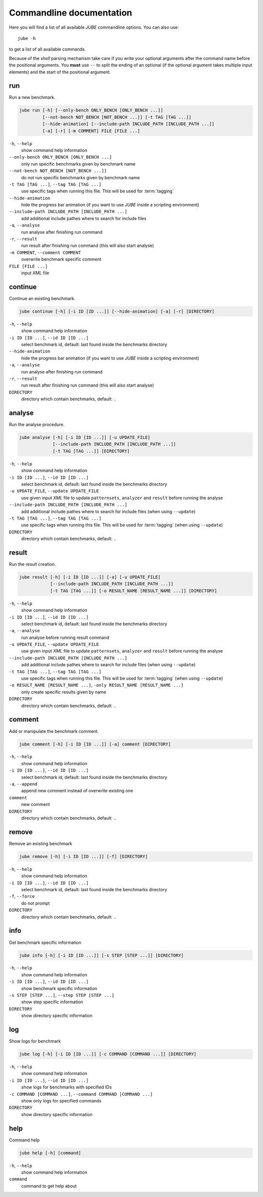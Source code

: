 .. index:: commandline
   
Commandline documentation
=========================

.. highlight:: bash
   :linenothreshold: 5

Here you will find a list of all available *JUBE* commandline options. You can also use::

   jube -h
   
to get a list of all available commands. 

Because of the *shell* parsing mechanism take care if you write your optional arguments after the command name before the positional
arguments. You **must** use ``--`` to split the ending of an optional (if the optional argument takes multiple input elements) and the start of the positional argument.

.. index:: run

run
~~~

Run a new benchmark.

.. code-block:: none

   jube run [-h] [--only-bench ONLY_BENCH [ONLY_BENCH ...]] 
            [--not-bench NOT_BENCH [NOT_BENCH ...]] [-t TAG [TAG ...]] 
            [--hide-animation] [--include-path INCLUDE_PATH [INCLUDE_PATH ...]]
            [-a] [-r] [-m COMMENT] FILE [FILE ...]

``-h``, ``--help``
   show command help information
    
``--only-bench ONLY_BENCH [ONLY_BENCH ...]`` 
   only run specific benchmarks given by benchmark name
    
``--not-bench NOT_BENCH [NOT_BENCH ...]]`` 
   do not run specific benchmarks given by benchmark name
    
``-t TAG [TAG ...]``, ``--tag TAG [TAG ...]``
   use specific tags when running this file. This will be used for :term:`tagging`
    
``--hide-animation`` 
   hide the progress bar animation (if you want to use *JUBE* inside a scripting environment)
    
``--include-path INCLUDE_PATH [INCLUDE_PATH ...]``
   add additional include pathes where to search for include files
    
``-a``, ``--analyse``
   run analyse after finishing run command
    
``-r``, ``--result``
   run result after finishing run command (this will also start analyse)
    
``-m COMMENT``, ``--comment COMMENT`` 
   overwrite benchmark specific comment
    
``FILE [FILE ...]``
   input *XML* file

.. index:: continue

continue
~~~~~~~~

Continue an existing benchmark.

.. code-block:: none

   jube continue [-h] [-i ID [ID ...]] [--hide-animation] [-a] [-r] [DIRECTORY]

``-h``, ``--help``
   show command help information
    
``-i ID [ID ...]``, ``--id ID [ID ...]`` 
   select benchmark id, default: last found inside the benchmarks directory
    
``--hide-animation`` 
   hide the progress bar animation (if you want to use *JUBE* inside a scripting environment)
    
``-a``, ``--analyse``
   run analyse after finishing run command
    
``-r``, ``--result`` 
   run result after finishing run command (this will also start analyse)
        
``DIRECTORY``
   directory which contain benchmarks, default: ``.``
    
.. index:: analyse
    
analyse
~~~~~~~

Run the analyse procedure.

.. code-block:: none

   jube analyse [-h] [-i ID [ID ...]] [-u UPDATE_FILE] 
                [--include-path INCLUDE_PATH [INCLUDE_PATH ...]]
                [-t TAG [TAG ...]] [DIRECTORY]


``-h``, ``--help``
   show command help information
    
``-i ID [ID ...]``, ``--id ID [ID ...]`` 
   select benchmark id, default: last found inside the benchmarks directory
    
``-u UPDATE_FILE``, ``--update UPDATE_FILE``
   use given input *XML* file to update ``patternsets``, ``analyzer`` and ``result`` before running the analyse 

``--include-path INCLUDE_PATH [INCLUDE_PATH ...]``
   add additional include pathes where to search for include files (when using ``--update``)
    
``-t TAG [TAG ...]``, ``--tag TAG [TAG ...]``
   use specific tags when running this file. This will be used for :term:`tagging` (when using ``--update``)
        
``DIRECTORY``
   directory which contain benchmarks, default: ``.``

.. index:: result

result
~~~~~~

Run the result creation.

.. code-block:: none

   jube result [-h] [-i ID [ID ...]] [-a] [-u UPDATE_FILE] 
               [--include-path INCLUDE_PATH [INCLUDE_PATH ...]]
               [-t TAG [TAG ...]] [-o RESULT_NAME [RESULT_NAME ...]] [DIRECTORY]



``-h``, ``--help``
   show command help information
    
``-i ID [ID ...]``, ``--id ID [ID ...]`` 
   select benchmark id, default: last found inside the benchmarks directory
    
``-a``, ``--analyse``
   run analyse before running result command
    
``-u UPDATE_FILE``, ``--update UPDATE_FILE``
   use given input *XML* file to update ``patternsets``, ``analyzer`` and ``result`` before running the analyse 

``--include-path INCLUDE_PATH [INCLUDE_PATH ...]``
   add additional include pathes where to search for include files (when using ``--update``)
    
``-t TAG [TAG ...]``, ``--tag TAG [TAG ...]``
   use specific tags when running this file. This will be used for :term:`tagging` (when using ``--update``)
    
``-o RESULT_NAME [RESULT_NAME ...]``, ``-only RESULT_NAME [RESULT_NAME ...]``
   only create specific results given by name
        
``DIRECTORY``
   directory which contain benchmarks, default: ``.``
    
.. index:: comment

comment
~~~~~~~

Add or manipulate the benchmark comment.

.. code-block:: none

   jube comment [-h] [-i ID [ID ...]] [-a] comment [DIRECTORY]
   
``-h``, ``--help``
   show command help information
    
``-i ID [ID ...]``, ``--id ID [ID ...]`` 
   select benchmark id, default: last found inside the benchmarks directory
    
``-a``, ``--append``
   append new comment instead of overwrite existing one
    
``comment``
   new comment
        
``DIRECTORY``
   directory which contain benchmarks, default: ``.``

.. index:: remove

remove
~~~~~~

Remove an existing benchmark

.. code-block:: none

   jube remove [-h] [-i ID [ID ...]] [-f] [DIRECTORY]
   
``-h``, ``--help``
   show command help information
    
``-i ID [ID ...]``, ``--id ID [ID ...]`` 
   select benchmark id, default: last found inside the benchmarks directory
    
``-f``, ``--force``
   do not prompt
            
``DIRECTORY``
   directory which contain benchmarks, default: ``.``

.. index:: info

info
~~~~

Get benchmark specific information

.. code-block:: none

   jube info [-h] [-i ID [ID ...]] [-s STEP [STEP ...]] [DIRECTORY]
   
``-h``, ``--help``
   show command help information
    
``-i ID [ID ...]``, ``--id ID [ID ...]`` 
   show benchmark specific information
    
``-s STEP [STEP ...]``, ``--step STEP [STEP ...]``
   show step specific information
            
``DIRECTORY``
   show directory specific information

.. index:: help

log
~~~

Show logs for benchmark

.. code-block:: none

   jube log [-h] [-i ID [ID ...]] [-c COMMAND [COMMAND ...]] [DIRECTORY]
   
``-h``, ``--help``
   show command help information
    
``-i ID [ID ...]``, ``--id ID [ID ...]`` 
   show logs for benchmarks with specified IDs
    
``-c COMMAND [COMMAND ...]``, ``--command COMMAND [COMMAND ...]``
   show only logs for specified commands
            
``DIRECTORY``
   show directory specific information

.. index:: help

help
~~~~

Command help

.. code-block:: none

   jube help [-h] [command]
   
``-h``, ``--help``
   show command help information
   
``command``
   command to get help about
       
